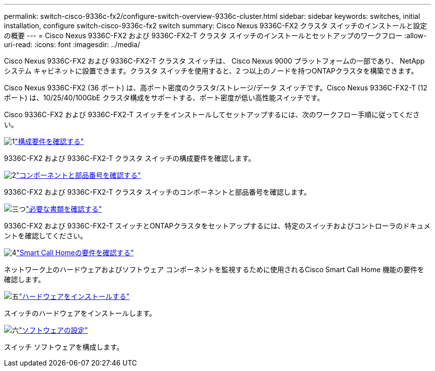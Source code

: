 ---
permalink: switch-cisco-9336c-fx2/configure-switch-overview-9336c-cluster.html 
sidebar: sidebar 
keywords: switches, initial installation, configure switch-cisco-9336c-fx2 switch 
summary: Cisco Nexus 9336C-FX2 クラスタ スイッチのインストールと設定の概要 
---
= Cisco Nexus 9336C-FX2 および 9336C-FX2-T クラスタ スイッチのインストールとセットアップのワークフロー
:allow-uri-read: 
:icons: font
:imagesdir: ../media/


[role="lead"]
Cisco Nexus 9336C-FX2 および 9336C-FX2-T クラスタ スイッチは、 Cisco Nexus 9000 プラットフォームの一部であり、 NetAppシステム キャビネットに設置できます。クラスタ スイッチを使用すると、2 つ以上のノードを持つONTAPクラスタを構築できます。

Cisco Nexus 9336C-FX2 (36 ポート) は、高ポート密度のクラスタ/ストレージ/データ スイッチです。Cisco Nexus 9336C-FX2-T (12 ポート) は、10/25/40/100GbE クラスタ構成をサポートする、ポート密度が低い高性能スイッチです。

Cisco 9336C-FX2 および 9336C-FX2-T スイッチをインストールしてセットアップするには、次のワークフロー手順に従ってください。

.image:https://raw.githubusercontent.com/NetAppDocs/common/main/media/number-1.png["1"]link:configure-reqs-9336c-cluster.html["構成要件を確認する"]
[role="quick-margin-para"]
9336C-FX2 および 9336C-FX2-T クラスタ スイッチの構成要件を確認します。

.image:https://raw.githubusercontent.com/NetAppDocs/common/main/media/number-2.png["2"]link:components-9336c-cluster.html["コンポーネントと部品番号を確認する"]
[role="quick-margin-para"]
9336C-FX2 および 9336C-FX2-T クラスタ スイッチのコンポーネントと部品番号を確認します。

.image:https://raw.githubusercontent.com/NetAppDocs/common/main/media/number-3.png["三つ"]link:required-documentation-9336c-cluster.html["必要な書類を確認する"]
[role="quick-margin-para"]
9336C-FX2 および 9336C-FX2-T スイッチとONTAPクラスタをセットアップするには、特定のスイッチおよびコントローラのドキュメントを確認してください。

.image:https://raw.githubusercontent.com/NetAppDocs/common/main/media/number-4.png["4"]link:smart-call-9336c-cluster.html["Smart Call Homeの要件を確認する"]
[role="quick-margin-para"]
ネットワーク上のハードウェアおよびソフトウェア コンポーネントを監視するために使用されるCisco Smart Call Home 機能の要件を確認します。

.image:https://raw.githubusercontent.com/NetAppDocs/common/main/media/number-5.png["五"]link:install-hardware-workflow.html["ハードウェアをインストールする"]
[role="quick-margin-para"]
スイッチのハードウェアをインストールします。

.image:https://raw.githubusercontent.com/NetAppDocs/common/main/media/number-6.png["六"]link:configure-software-overview-9336c-cluster.html["ソフトウェアの設定"]
[role="quick-margin-para"]
スイッチ ソフトウェアを構成します。
